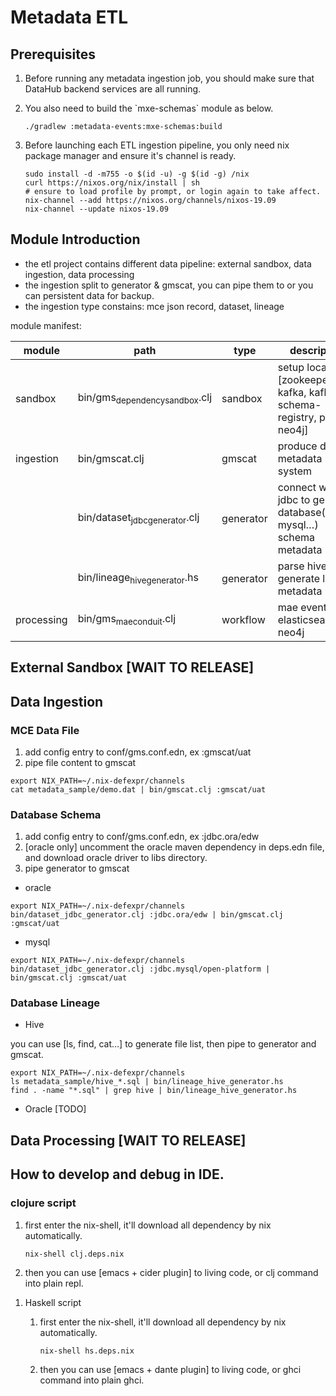 #+STARTUP: showall

* Metadata ETL

** Prerequisites
1. Before running any metadata ingestion job, you should make sure that DataHub backend services are all running.
1. You also need to build the `mxe-schemas` module as below.
  #+BEGIN_SRC
    ./gradlew :metadata-events:mxe-schemas:build
  #+END_SRC
1. Before launching each ETL ingestion pipeline, you only need nix package manager and ensure it's channel is ready.
  #+BEGIN_SRC
    sudo install -d -m755 -o $(id -u) -g $(id -g) /nix
    curl https://nixos.org/nix/install | sh
    # ensure to load profile by prompt, or login again to take affect.
    nix-channel --add https://nixos.org/channels/nixos-19.09
    nix-channel --update nixos-19.09
  #+END_SRC

** Module Introduction
- the etl project contains different data pipeline: external sandbox, data ingestion, data processing
- the ingestion split to generator & gmscat, you can pipe them to or you can persistent data for backup.
- the ingestion type constains: mce json record, dataset, lineage

module manifest:
|------------+--------------------------------+-----------+--------------------------------------------------------------------------|
| module     | path                           | type      | description                                                              |
|------------+--------------------------------+-----------+--------------------------------------------------------------------------|
| sandbox    | bin/gms_dependency_sandbox.clj | sandbox   | setup local [zookeeper, kafka, kafka schema-registry, pg, es, neo4j]     |
|------------+--------------------------------+-----------+--------------------------------------------------------------------------|
| ingestion  | bin/gmscat.clj                 | gmscat    | produce data to metadata system                                          |
|            | bin/dataset_jdbc_generator.clj | generator | connect with jdbc to generate database(oracle, mysql...) schema metadata |
|            | bin/lineage_hive_generator.hs  | generator | parse hive sql to generate lineage metadata                              |
|------------+--------------------------------+-----------+--------------------------------------------------------------------------|
| processing | bin/gms_mae_conduit.clj        | workflow  | mae event to elasticsearch & neo4j                                       |
|------------+--------------------------------+-----------+--------------------------------------------------------------------------|

** External Sandbox [WAIT TO RELEASE]

** Data Ingestion
*** MCE Data File
1. add config entry to conf/gms.conf.edn, ex :gmscat/uat
1. pipe file content to gmscat
#+BEGIN_SRC
    export NIX_PATH=~/.nix-defexpr/channels
    cat metadata_sample/demo.dat | bin/gmscat.clj :gmscat/uat
#+END_SRC
*** Database Schema
1. add config entry to conf/gms.conf.edn, ex :jdbc.ora/edw
1. [oracle only] uncomment the oracle maven dependency in deps.edn file, and download oracle driver to libs directory.
1. pipe generator to gmscat
- oracle
#+BEGIN_SRC
    export NIX_PATH=~/.nix-defexpr/channels
    bin/dataset_jdbc_generator.clj :jdbc.ora/edw | bin/gmscat.clj :gmscat/uat
#+END_SRC
- mysql
#+BEGIN_SRC
    export NIX_PATH=~/.nix-defexpr/channels
    bin/dataset_jdbc_generator.clj :jdbc.mysql/open-platform | bin/gmscat.clj :gmscat/uat
#+END_SRC

*** Database Lineage
+ Hive
you can use [ls, find, cat...] to generate file list, then pipe to generator and gmscat.
#+BEGIN_SRC
    export NIX_PATH=~/.nix-defexpr/channels
    ls metadata_sample/hive_*.sql | bin/lineage_hive_generator.hs
    find . -name "*.sql" | grep hive | bin/lineage_hive_generator.hs
#+END_SRC
+ Oracle [TODO]

** Data Processing [WAIT TO RELEASE]

** How to develop and debug in IDE.
*** clojure script
1. first enter the nix-shell, it'll download all dependency by nix automatically.
  #+BEGIN_SRC
    nix-shell clj.deps.nix
  #+END_SRC
1. then you can use [emacs + cider plugin] to living code, or clj command into plain repl.

**** Haskell script
1. first enter the nix-shell, it'll download all dependency by nix automatically.
  #+BEGIN_SRC
    nix-shell hs.deps.nix
  #+END_SRC
1. then you can use [emacs + dante plugin] to living code, or ghci command into plain ghci.
